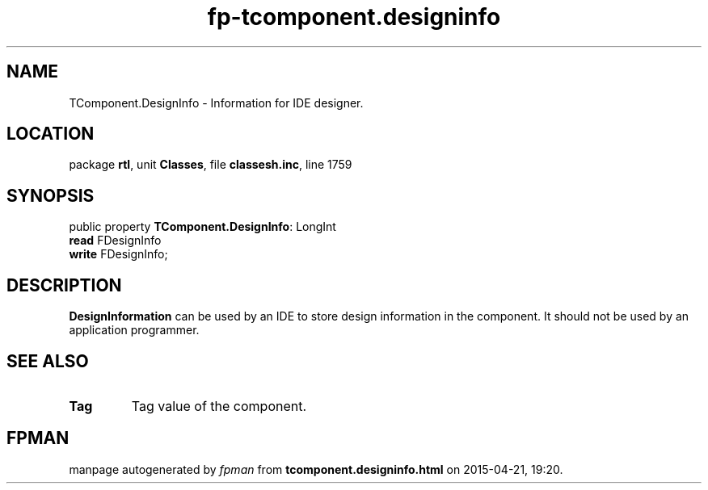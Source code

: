 .\" file autogenerated by fpman
.TH "fp-tcomponent.designinfo" 3 "2014-03-14" "fpman" "Free Pascal Programmer's Manual"
.SH NAME
TComponent.DesignInfo - Information for IDE designer.
.SH LOCATION
package \fBrtl\fR, unit \fBClasses\fR, file \fBclassesh.inc\fR, line 1759
.SH SYNOPSIS
public property \fBTComponent.DesignInfo\fR: LongInt
  \fBread\fR FDesignInfo
  \fBwrite\fR FDesignInfo;
.SH DESCRIPTION
\fBDesignInformation\fR can be used by an IDE to store design information in the component. It should not be used by an application programmer.


.SH SEE ALSO
.TP
.B Tag
Tag value of the component.

.SH FPMAN
manpage autogenerated by \fIfpman\fR from \fBtcomponent.designinfo.html\fR on 2015-04-21, 19:20.

